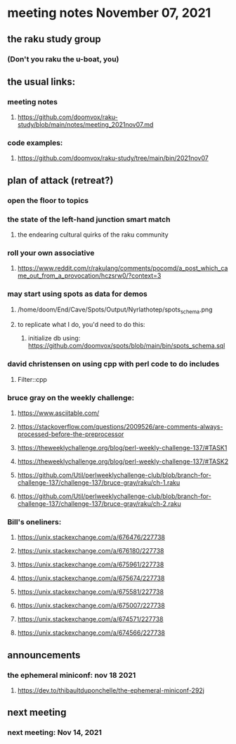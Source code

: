 * meeting notes November 07, 2021                                      
** the raku study group
*** (Don't you raku the u-boat, you)
** the usual links:
*** meeting notes
**** https://github.com/doomvox/raku-study/blob/main/notes/meeting_2021nov07.md
*** code examples:
**** https://github.com/doomvox/raku-study/tree/main/bin/2021nov07

** plan of attack (retreat?)
*** open the floor to topics
*** the state of the left-hand junction smart match
**** the endearing cultural quirks of the raku community

*** roll your own associative
**** https://www.reddit.com/r/rakulang/comments/pocomd/a_post_which_came_out_from_a_provocation/hczsrw0/?context=3

*** may start using spots as data for demos
**** /home/doom/End/Cave/Spots/Output/Nyrlathotep/spots_schema.png
**** to replicate what I do, you'd need to do this:
***** initialize db using: https://github.com/doomvox/spots/blob/main/bin/spots_schema.sql


*** david christensen on using cpp with perl code to do includes
**** Filter::cpp

*** bruce gray on the weekly challenge:

**** https://www.asciitable.com/ 
**** https://stackoverflow.com/questions/2009526/are-comments-always-processed-before-the-preprocessor 

**** https://theweeklychallenge.org/blog/perl-weekly-challenge-137/#TASK1
**** https://theweeklychallenge.org/blog/perl-weekly-challenge-137/#TASK2
**** https://github.com/Util/perlweeklychallenge-club/blob/branch-for-challenge-137/challenge-137/bruce-gray/raku/ch-1.raku
**** https://github.com/Util/perlweeklychallenge-club/blob/branch-for-challenge-137/challenge-137/bruce-gray/raku/ch-2.raku 


*** Bill's oneliners:
**** https://unix.stackexchange.com/a/676476/227738
**** https://unix.stackexchange.com/a/676180/227738
**** https://unix.stackexchange.com/a/675961/227738
**** https://unix.stackexchange.com/a/675674/227738
**** https://unix.stackexchange.com/a/675581/227738
**** https://unix.stackexchange.com/a/675007/227738
**** https://unix.stackexchange.com/a/674571/227738
**** https://unix.stackexchange.com/a/674566/227738


** announcements
*** the ephemeral miniconf: nov 18 2021
**** https://dev.to/thibaultduponchelle/the-ephemeral-miniconf-292j
** next meeting
*** next meeting: Nov 14, 2021
